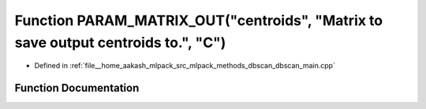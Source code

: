 .. _exhale_function_dbscan__main_8cpp_1af0151de22b2ddb06ef9ead7719fee89d:

Function PARAM_MATRIX_OUT("centroids", "Matrix to save output centroids to.", "C")
==================================================================================

- Defined in :ref:`file__home_aakash_mlpack_src_mlpack_methods_dbscan_dbscan_main.cpp`


Function Documentation
----------------------


.. doxygenfunction:: PARAM_MATRIX_OUT("centroids", "Matrix to save output centroids to.", "C")
